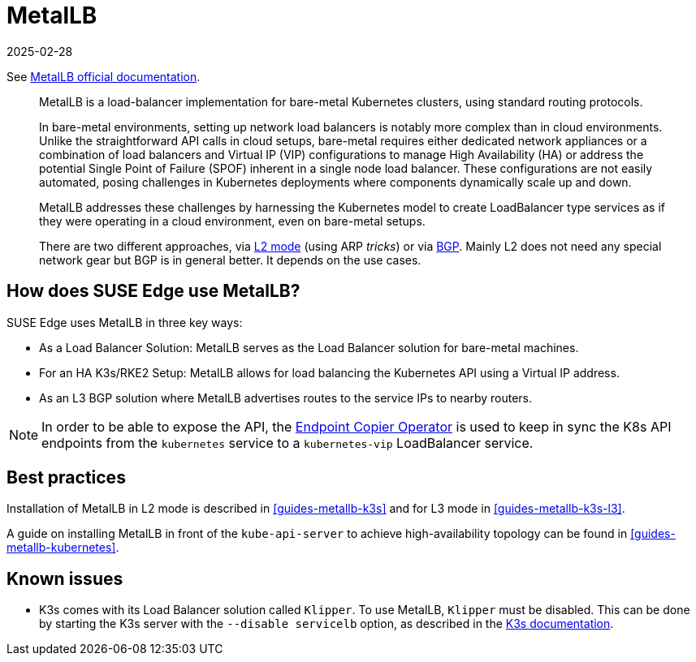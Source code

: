 [#components-metallb]
= MetalLB
:revdate: 2025-02-28
:page-revdate: {revdate}
:experimental:

ifdef::env-github[]
:imagesdir: ../images/
:tip-caption: :bulb:
:note-caption: :information_source:
:important-caption: :heavy_exclamation_mark:
:caution-caption: :fire:
:warning-caption: :warning:
endif::[]

See https://metallb.universe.tf/[MetalLB official documentation].

[quote]
____
MetalLB is a load-balancer implementation for bare-metal Kubernetes clusters, using standard routing protocols.

In bare-metal environments, setting up network load balancers is notably more complex than in cloud environments. Unlike the straightforward API calls in cloud setups, bare-metal requires either dedicated network appliances or a combination of load balancers and Virtual IP (VIP) configurations to manage High Availability (HA) or address the potential Single Point of Failure (SPOF) inherent in a single node load balancer. These configurations are not easily automated, posing challenges in Kubernetes deployments where components dynamically scale up and down.

MetalLB addresses these challenges by harnessing the Kubernetes model to create LoadBalancer type services as if they were operating in a cloud environment, even on bare-metal setups.

There are two different approaches, via https://metallb.universe.tf/concepts/layer2/[L2 mode] (using ARP _tricks_) or via https://metallb.universe.tf/concepts/bgp/[BGP]. Mainly L2 does not need any special network gear but BGP is in general better. It depends on the use cases.
____

== How does SUSE Edge use MetalLB?

SUSE Edge uses MetalLB in three key ways:

* As a Load Balancer Solution: MetalLB serves as the Load Balancer solution for bare-metal machines.
* For an HA K3s/RKE2 Setup: MetalLB allows for load balancing the Kubernetes API using a Virtual IP address.
* As an L3 BGP solution where MetalLB advertises routes to the service IPs to
  nearby routers.

[NOTE]
====
In order to be able to expose the API, the <<components-eco, Endpoint Copier Operator>> is used to keep in sync the K8s API endpoints from the `kubernetes` service to a `kubernetes-vip` LoadBalancer service.
====

== Best practices
Installation of MetalLB in L2 mode is described in <<guides-metallb-k3s>> and
for L3 mode in <<guides-metallb-k3s-l3>>.

A guide on installing MetalLB in front of the `kube-api-server` to achieve high-availability topology can be found in <<guides-metallb-kubernetes>>.


== Known issues

* K3s comes with its Load Balancer solution called `Klipper`. To use MetalLB, `Klipper` must be disabled. This can be done by starting the K3s server with the `--disable servicelb` option, as described in the https://docs.k3s.io/networking[K3s documentation].
